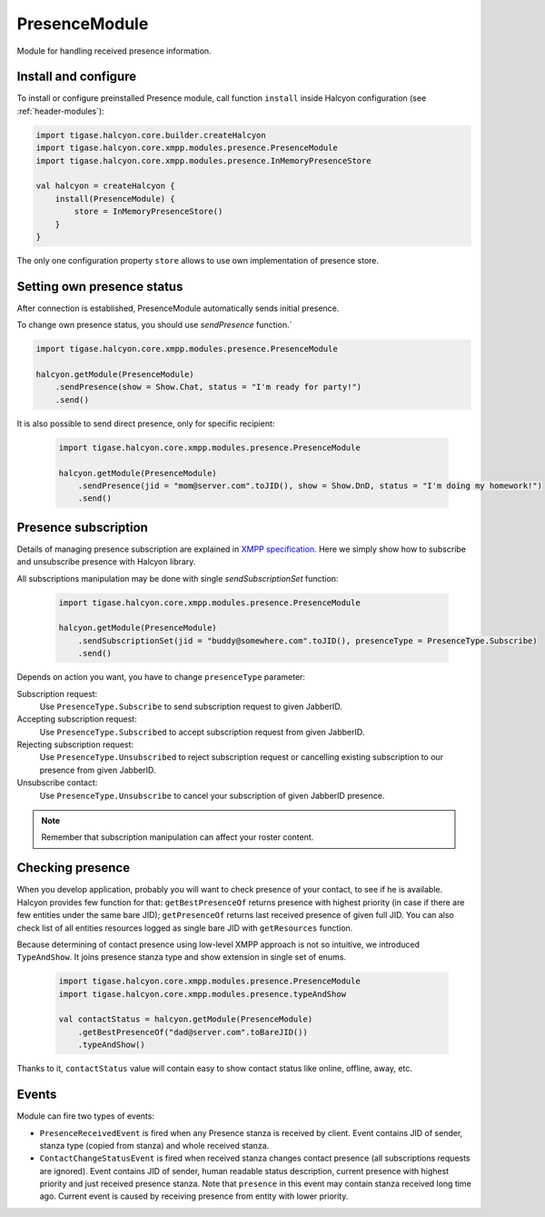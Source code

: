 .. _header-PresenceModule:

PresenceModule
--------------

Module for handling received presence information.

Install and configure
^^^^^^^^^^^^^^^^^^^^^

To install or configure preinstalled Presence module, call function ``install`` inside Halcyon configuration (see :ref:`header-modules`):

.. code:: kotlin

    import tigase.halcyon.core.builder.createHalcyon
    import tigase.halcyon.core.xmpp.modules.presence.PresenceModule
    import tigase.halcyon.core.xmpp.modules.presence.InMemoryPresenceStore

    val halcyon = createHalcyon {
        install(PresenceModule) {
            store = InMemoryPresenceStore()
        }
    }

The only one configuration property ``store`` allows to use own implementation of presence store.

Setting own presence status
^^^^^^^^^^^^^^^^^^^^^^^^^^^

After connection is established, PresenceModule automatically sends initial presence.

To change own presence status, you should use `sendPresence` function.`

.. code:: kotlin

    import tigase.halcyon.core.xmpp.modules.presence.PresenceModule

    halcyon.getModule(PresenceModule)
        .sendPresence(show = Show.Chat, status = "I'm ready for party!")
        .send()

It is also possible to send direct presence, only for specific recipient:

 .. code:: kotlin

    import tigase.halcyon.core.xmpp.modules.presence.PresenceModule

    halcyon.getModule(PresenceModule)
        .sendPresence(jid = "mom@server.com".toJID(), show = Show.DnD, status = "I'm doing my homework!")
        .send()

Presence subscription
^^^^^^^^^^^^^^^^^^^^^

Details of managing presence subscription are explained in `XMPP specification <https://www.rfc-editor.org/rfc/rfc6121.html#section-3>`_.
Here we simply show how to subscribe and unsubscribe presence with Halcyon library.

All subscriptions manipulation may be done with single `sendSubscriptionSet` function:


 .. code:: kotlin

    import tigase.halcyon.core.xmpp.modules.presence.PresenceModule

    halcyon.getModule(PresenceModule)
        .sendSubscriptionSet(jid = "buddy@somewhere.com".toJID(), presenceType = PresenceType.Subscribe)
        .send()

Depends on action you want, you have to change ``presenceType`` parameter:

Subscription request:
   Use ``PresenceType.Subscribe`` to send subscription request to given JabberID.

Accepting subscription request:
   Use ``PresenceType.Subscribed`` to accept  subscription request from given JabberID.

Rejecting subscription request:
   Use ``PresenceType.Unsubscribed`` to reject subscription request or cancelling existing subscription to our presence from given JabberID.

Unsubscribe contact:
   Use ``PresenceType.Unsubscribe`` to cancel your subscription of given JabberID presence.

.. note::

   Remember that subscription manipulation can affect your roster content.

Checking presence
^^^^^^^^^^^^^^^^^

When you develop application, probably you will want to check presence of your contact, to see if he is available.
Halcyon provides few function for that: ``getBestPresenceOf`` returns presence with highest priority (in case if there are few entities under the same bare JID);
``getPresenceOf`` returns last received presence of given full JID. You can also check list of all entities resources logged as single bare JID with ``getResources`` function.

Because determining of contact presence using low-level XMPP approach is not so intuitive, we introduced ``TypeAndShow``. It joins presence stanza type and show extension in single set of enums.

 .. code:: kotlin

    import tigase.halcyon.core.xmpp.modules.presence.PresenceModule
    import tigase.halcyon.core.xmpp.modules.presence.typeAndShow

    val contactStatus = halcyon.getModule(PresenceModule)
        .getBestPresenceOf("dad@server.com".toBareJID())
        .typeAndShow()

Thanks to it, ``contactStatus`` value will contain easy to show contact status like online, offline, away, etc.

Events
^^^^^^

Module can fire two types of events:

* ``PresenceReceivedEvent`` is fired when any Presence stanza is received by client. Event contains JID of sender, stanza type (copied from stanza) and whole received stanza.

* ``ContactChangeStatusEvent`` is fired when received stanza changes contact presence (all subscriptions requests are ignored). Event contains JID of sender, human readable status description, current presence with highest priority and just received presence stanza. Note that ``presence`` in this event may contain stanza received long time ago. Current event is caused by receiving presence from entity with lower priority.
